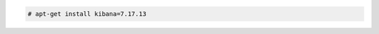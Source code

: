 .. Copyright (C) 2015, Fortishield, Inc.

.. code-block:: console

  # apt-get install kibana=7.17.13

.. End of include file
